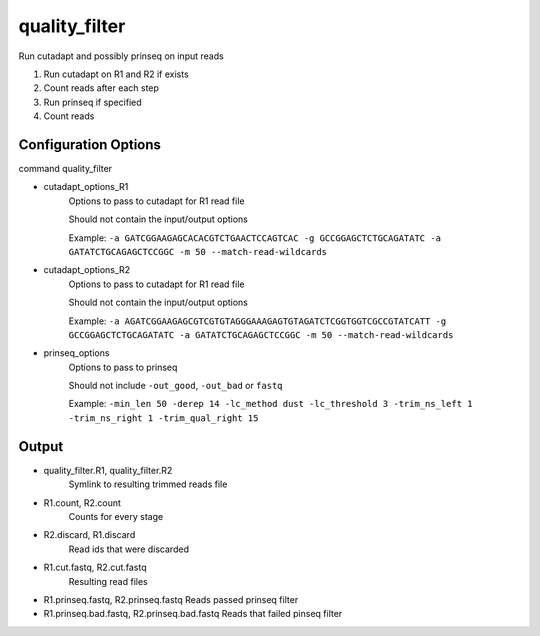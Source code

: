 ==============
quality_filter
==============

Run cutadapt and possibly prinseq on input reads

#. Run cutadapt on R1 and R2 if exists
#. Count reads after each step
#. Run prinseq if specified
#. Count reads

Configuration Options
=====================

command quality_filter

* cutadapt_options_R1
    Options to pass to cutadapt for R1 read file

    Should not contain the input/output options

    Example: ``-a GATCGGAAGAGCACACGTCTGAACTCCAGTCAC -g GCCGGAGCTCTGCAGATATC -a GATATCTGCAGAGCTCCGGC -m 50 --match-read-wildcards``
* cutadapt_options_R2
    Options to pass to cutadapt for R1 read file

    Should not contain the input/output options

    Example: ``-a AGATCGGAAGAGCGTCGTGTAGGGAAAGAGTGTAGATCTCGGTGGTCGCCGTATCATT -g GCCGGAGCTCTGCAGATATC -a GATATCTGCAGAGCTCCGGC -m 50 --match-read-wildcards``
* prinseq_options
    Options to pass to prinseq

    Should not include ``-out_good``, ``-out_bad`` or ``fastq``

    Example: ``-min_len 50 -derep 14 -lc_method dust -lc_threshold 3 -trim_ns_left 1 -trim_ns_right 1 -trim_qual_right 15``

Output
======

* quality_filter.R1, quality_filter.R2
    Symlink to resulting trimmed reads file
* R1.count, R2.count
    Counts for every stage
* R2.discard, R1.discard
    Read ids that were discarded
* R1.cut.fastq, R2.cut.fastq
    Resulting read files
* R1.prinseq.fastq, R2.prinseq.fastq
  Reads passed prinseq filter
* R1.prinseq.bad.fastq, R2.prinseq.bad.fastq
  Reads that failed pinseq filter

